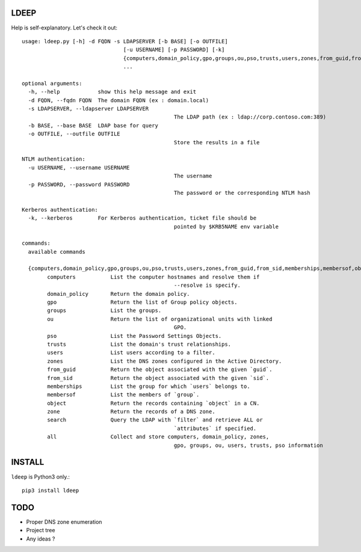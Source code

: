 =====
LDEEP
=====

Help is self-explanatory. Let's check it out::

	usage: ldeep.py [-h] -d FQDN -s LDAPSERVER [-b BASE] [-o OUTFILE]
					[-u USERNAME] [-p PASSWORD] [-k]
					{computers,domain_policy,gpo,groups,ou,pso,trusts,users,zones,from_guid,from_sid,memberships,membersof,object,zone,search,all}
					...

	optional arguments:
	  -h, --help            show this help message and exit
	  -d FQDN, --fqdn FQDN  The domain FQDN (ex : domain.local)
	  -s LDAPSERVER, --ldapserver LDAPSERVER
							The LDAP path (ex : ldap://corp.contoso.com:389)
	  -b BASE, --base BASE  LDAP base for query
	  -o OUTFILE, --outfile OUTFILE
							Store the results in a file

	NTLM authentication:
	  -u USERNAME, --username USERNAME
							The username
	  -p PASSWORD, --password PASSWORD
							The password or the corresponding NTLM hash

	Kerberos authentication:
	  -k, --kerberos        For Kerberos authentication, ticket file should be
							pointed by $KRB5NAME env variable

	commands:
	  available commands

	  {computers,domain_policy,gpo,groups,ou,pso,trusts,users,zones,from_guid,from_sid,memberships,membersof,object,zone,search,all}
		computers           List the computer hostnames and resolve them if
							--resolve is specify.
		domain_policy       Return the domain policy.
		gpo                 Return the list of Group policy objects.
		groups              List the groups.
		ou                  Return the list of organizational units with linked
							GPO.
		pso                 List the Password Settings Objects.
		trusts              List the domain's trust relationships.
		users               List users according to a filter.
		zones               List the DNS zones configured in the Active Directory.
		from_guid           Return the object associated with the given `guid`.
		from_sid            Return the object associated with the given `sid`.
		memberships         List the group for which `users` belongs to.
		membersof           List the members of `group`.
		object              Return the records containing `object` in a CN.
		zone                Return the records of a DNS zone.
		search              Query the LDAP with `filter` and retrieve ALL or
							`attributes` if specified.
		all                 Collect and store computers, domain_policy, zones,
							gpo, groups, ou, users, trusts, pso information

=======
INSTALL
=======

``ldeep`` is Python3 only.::

	pip3 install ldeep

====
TODO
====

* Proper DNS zone enumeration
* Project tree
* Any ideas ?
